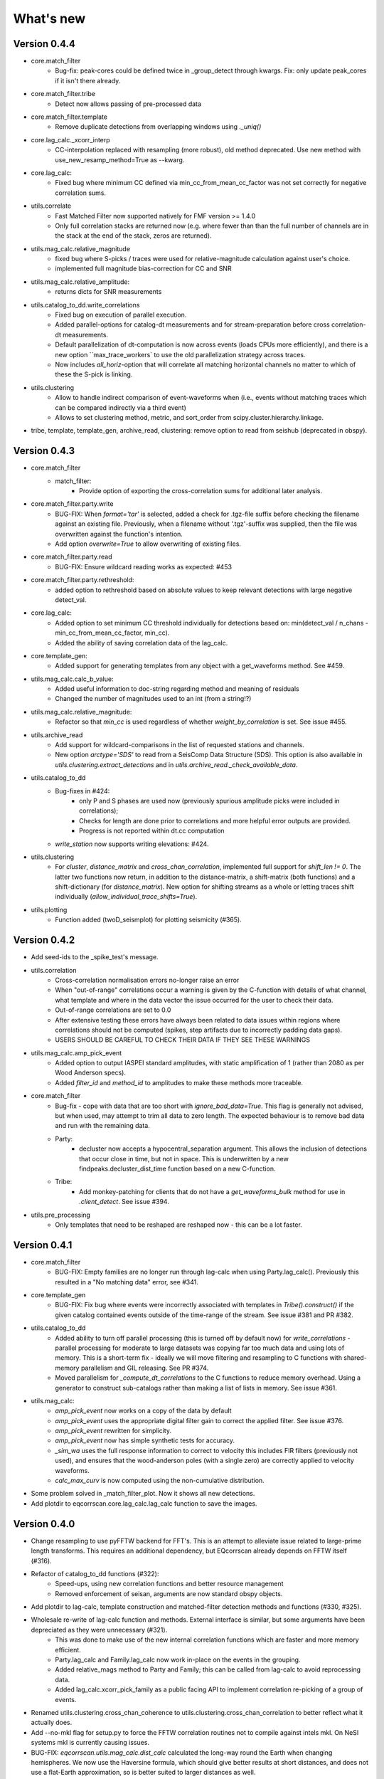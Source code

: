 What's new
==========

Version 0.4.4
-------------
- core.match_filter
   - Bug-fix: peak-cores could be defined twice in _group_detect through kwargs.
     Fix: only update peak_cores if it isn't there already.
- core.match_filter.tribe
   - Detect now allows passing of pre-processed data
- core.match_filter.template
   - Remove duplicate detections from overlapping windows using `._uniq()`
- core.lag_calc._xcorr_interp
   - CC-interpolation replaced with resampling (more robust), old method
     deprecated. Use new method with use_new_resamp_method=True as --kwarg.
- core.lag_calc:
   - Fixed bug where minimum CC defined via min_cc_from_mean_cc_factor was not
     set correctly for negative correlation sums.
- utils.correlate
   - Fast Matched Filter now supported natively for FMF version >= 1.4.0
   - Only full correlation stacks are returned now (e.g. where fewer than than
     the full number of channels are in the stack at the end of the stack, zeros
     are returned).
- utils.mag_calc.relative_magnitude
   - fixed bug where S-picks / traces were used for relative-magnitude calculation
     against user's choice.
   - implemented full magnitude bias-correction for CC and SNR
- utils.mag_calc.relative_amplitude:
   - returns dicts for SNR measurements
- utils.catalog_to_dd.write_correlations
   - Fixed bug on execution of parallel execution.
   - Added parallel-options for catalog-dt measurements and for stream-preparation
     before cross correlation-dt measurements.
   - Default parallelization of dt-computation is now across events (loads CPUs
     more efficiently), and there is a new option ``max_trace_workers` to use
     the old parallelization strategy across traces.
   - Now includes `all_horiz`-option that will correlate all matching horizontal
     channels no matter to which of these the S-pick is linking.
- utils.clustering
   - Allow to handle indirect comparison of event-waveforms when (i.e., events
     without matching traces which can be compared indirectly via a third event)
   - Allows to set clustering method, metric, and sort_order from
     scipy.cluster.hierarchy.linkage.
- tribe, template, template_gen, archive_read, clustering: remove option to read
  from seishub (deprecated in obspy).

Version 0.4.3
-------------
- core.match_filter
   - match_filter:
      - Provide option of exporting the cross-correlation sums for additional later
        analysis.
- core.match_filter.party.write
    - BUG-FIX: When `format='tar'` is selected, added a check for .tgz-file
      suffix before checking the filename against an existing file. Previously,
      when a filename without '.tgz'-suffix was supplied, then the file was
      overwritten against the function's intention.
    - Add option `overwrite=True` to allow overwriting of existing files.
- core.match_filter.party.read
    - BUG-FIX: Ensure wildcard reading works as expected: #453
- core.match_filter.party.rethreshold:
    - added option to rethreshold based on absolute values to keep relevant
      detections with large negative detect_val.
- core.lag_calc:
    - Added option to set minimum CC threshold individually for detections based
      on: min(detect_val / n_chans - min_cc_from_mean_cc_factor, min_cc).
    - Added the ability of saving correlation data of the lag_calc.
- core.template_gen:
    - Added support for generating templates from any object with a
      get_waveforms method. See #459.
- utils.mag_calc.calc_b_value:
    - Added useful information to doc-string regarding method and meaning of
      residuals
    - Changed the number of magnitudes used to an int (from a string!?)
- utils.mag_calc.relative_magnitude:
    - Refactor so that `min_cc` is used regardless of whether
      `weight_by_correlation` is set. See issue #455.
- utils.archive_read
    - Add support for wildcard-comparisons in the list of requested stations and
      channels.
    - New option `arctype='SDS'` to read from a SeisComp Data Structure (SDS).
      This option is also available in `utils.clustering.extract_detections` and
      in `utils.archive_read._check_available_data`.
- utils.catalog_to_dd
    - Bug-fixes in #424:
       - only P and S phases are used now (previously spurious amplitude picks
         were included in correlations);
       - Checks for length are done prior to correlations and more helpful error
         outputs are provided.
       - Progress is not reported within dt.cc computation
    - `write_station` now supports writing elevations: #424.
- utils.clustering
    - For `cluster`, `distance_matrix` and `cross_chan_correlation`, implemented
      full support for `shift_len != 0`. The latter two functions now return, in
      addition to the distance-matrix, a shift-matrix (both functions) and a
      shift-dictionary (for `distance_matrix`). New option for shifting streams
      as a whole or letting traces shift individually
      (`allow_individual_trace_shifts=True`).
- utils.plotting
    - Function added (twoD_seismplot) for plotting seismicity (#365).

Version 0.4.2
-------------
- Add seed-ids to the _spike_test's message.
- utils.correlation
   - Cross-correlation normalisation errors no-longer raise an error
   - When "out-of-range" correlations occur a warning is given by the C-function
     with details of what channel, what template and where in the data vector
     the issue occurred for the user to check their data.
   - Out-of-range correlations are set to 0.0
   - After extensive testing these errors have always been related to data issues
     within regions where correlations should not be computed (spikes, step
     artifacts due to incorrectly padding data gaps).
   - USERS SHOULD BE CAREFUL TO CHECK THEIR DATA IF THEY SEE THESE WARNINGS
- utils.mag_calc.amp_pick_event
   - Added option to output IASPEI standard amplitudes, with static amplification
     of 1 (rather than 2080 as per Wood Anderson specs).
   - Added `filter_id` and `method_id` to amplitudes to make these methods more
     traceable.
- core.match_filter
   - Bug-fix - cope with data that are too short with `ignore_bad_data=True`.
     This flag is generally not advised, but when used, may attempt to trim all
     data to zero length.  The expected behaviour is to remove bad data and run
     with the remaining data.
   - Party:
      - decluster now accepts a hypocentral_separation argument. This allows
        the inclusion of detections that occur close in time, but not in space.
        This is underwritten by a new findpeaks.decluster_dist_time function
        based on a new C-function.
   - Tribe:
      - Add monkey-patching for clients that do not have a `get_waveforms_bulk`
        method for use in `.client_detect`. See issue #394.
- utils.pre_processing
   - Only templates that need to be reshaped are reshaped now - this can be a lot
     faster.

Version 0.4.1
-------------
- core.match_filter
   - BUG-FIX: Empty families are no longer run through lag-calc when using Party.lag_calc().  Previously this resulted in a "No matching data" error, see #341.
- core.template_gen
   - BUG-FIX: Fix bug where events were incorrectly associated with templates in `Tribe().construct()` if the given catalog contained events outside of the time-range of the stream. See issue #381 and PR #382.
- utils.catalog_to_dd
   - Added ability to turn off parallel processing (this is turned off by default now) for `write_correlations` - parallel processing for moderate to large datasets was copying far too much data and using lots of memory. This is a short-term fix - ideally we will move filtering and resampling to C functions with shared-memory parallelism and GIL releasing. See PR #374.
   - Moved parallelism for `_compute_dt_correlations` to the C functions to reduce memory overhead. Using a generator to construct sub-catalogs rather than making a list of lists in memory. See issue #361.
- utils.mag_calc:
   - `amp_pick_event` now works on a copy of the data by default
   - `amp_pick_event` uses the appropriate digital filter gain to correct the applied filter. See issue #376.
   - `amp_pick_event` rewritten for simplicity.
   - `amp_pick_event` now has simple synthetic tests for accuracy.
   - `_sim_wa` uses the full response information to correct to velocity this includes FIR filters (previously not used), and ensures that the wood-anderson poles (with a single zero) are correctly applied to velocity waveforms.
   - `calc_max_curv` is now computed using the non-cumulative distribution.
- Some problem solved in _match_filter_plot. Now it shows all new detections.
- Add plotdir to eqcorrscan.core.lag_calc.lag_calc function to save the images.


Version 0.4.0
-------------
- Change resampling to use pyFFTW backend for FFT's.  This is an attempt to
  alleviate issue related to large-prime length transforms.  This requires an
  additional dependency, but EQcorrscan already depends on FFTW itself (#316).
- Refactor of catalog_to_dd functions (#322):
   - Speed-ups, using new correlation functions and better resource management
   - Removed enforcement of seisan, arguments are now standard obspy objects.
- Add plotdir to lag-calc, template construction and matched-filter detection
  methods and functions (#330, #325).
- Wholesale re-write of lag-calc function and methods. External interface is similar, but some arguments have been depreciated as they were unnecessary (#321).
   - This was done to make use of the new internal correlation functions which
     are faster and more memory efficient.
   - Party.lag_calc and Family.lag_calc now work in-place on the events in
     the grouping.
   - Added relative_mags method to Party and Family; this can be called from
     lag-calc to avoid reprocessing data.
   - Added lag_calc.xcorr_pick_family as a public facing API to implement
     correlation re-picking of a group of events.
- Renamed utils.clustering.cross_chan_coherence to
  utils.clustering.cross_chan_correlation to better reflect what it actually
  does.
- Add --no-mkl flag for setup.py to force the FFTW correlation routines not
  to compile against intels mkl.  On NeSI systems mkl is currently causing
  issues.
- BUG-FIX: `eqcorrscan.utils.mag_calc.dist_calc` calculated the long-way round
  the Earth when changing hemispheres. We now use the Haversine formula, which
  should give better results at short distances, and does not use a flat-Earth
  approximation, so is better suited to larger distances as well.
- Add C-openmp parallel distance-clustering (speed-ups of ~100 times).
- Allow option to not stack correlations in correlation functions.
- Use compiled correlation functions for correlation clustering (speed-up).
- Add time-clustering for catalogs and change how space-time cluster works
  so that it uses the time-clustering, rather than just throwing out events
  outside the time-range.
- Changed all prints to calls to logging, as a result, debug is no longer
  an argument for function calls.
- `find-peaks` replaced by compiled peak finding routine - more efficient both in memory and time #249 - approx 50x faster
   - Note that the results of the C-func and the Python functions are slightly
     different.  The C function (now the default) is more stable when peaks
     are small and close together (e.g. in noisy data).
- multi-find peaks makes use of openMP parallelism for more efficient
  memory usage #249
- enforce normalization of continuous data before correlation to avoid float32
  overflow errors that result in correlation errors (see pr #292).
- Add SEC-C style chunked cross-correlations.  This is both faster and more
  memory efficient.  This is now used by default with an fft length of
  2 -- 13.  This was found to be consistently the fastest length in testing.
  This can be changed by the user by passing the `fft_len` keyword argument.
  See PR #285.
- Outer-loop parallelism has been disabled for all systems now. This was not
  useful in most situations and is hard to maintain.
- Improved support for compilation on RedHat systems
- Refactored match-filter into smaller files. Namespace remains the same.
  This was done to ease maintenance - the match_filter.py file had become
  massive and was slow to load and process in IDEs.
- Refactored `_prep_data_for_correlation` to reduce looping for speed, now approximately six times faster than previously (minor speed-up)
   - Now explicitly doesn't allow templates with different length traces -
     previously this was ignored and templates with different length
     channels to other templates had their channels padded with zeros or
     trimmed.
- Add `skip_short_channels` option to template generation.  This allows users
  to provide data of unknown length and short channels will not be used, rather
  than generating an error. This is useful for downloading data from
  datacentres via the `from_client` method.
- Remove pytest_namespace in conftest.py to support pytest 4.x
- Add `ignore_bad_data` kwarg for all processing functions, if set to True
  (defaults to False for continuity) then any errors related to bad data at
  process-time will be supressed and empty traces returned.  This is useful
  for downloading data from  datacentres via the `from_client` method when
  data quality is not known.
- Added relative amplitude measurements as
  `utils.mag_calc.relative_amplitude` (#306).
- Added relative magnitude calculation using relative amplitudes weighted by
  correlations to `utils.mag_calc.relative_magnitude`.
- Added `relative_magnitudes` argument to
  `eqcorrscan.core.match_filter.party.Party.lag_calc` to provide an in-flow
  way to compute relative magnitudes for detected events.
- Events constructed from detections now include estimated origins alongside
  the picks. These origins are time-shifted versions of the template origin and
  should be used with caution. They are corrected for prepick (#308).
- Picks in detection.event are now corrected for prepick -if- the template is
  given. This is now standard in all Tribe, Party and Family methods. Picks will
  not be corrected for prepick in match_filter (#308).
- Fix #298 where the header was repeated in detection csv files. Also added
  a `write_detections` function to `eqcorrscan.core.match_filter.detection`
  to streamline writing detections.
- Remove support for Python 2.7.
- Add warning about unused data when using `Tribe.detect` methods with data that
  do not fit into chunks. Fixes #291.
- Fix #179 when decimating for cccsum_hist in `_match_filter_plot`
- `utils.pre_processing` now uses the `.interpolate` method rather than
  `.resample` to change the sampling rate of data. This is generally more
  stable and faster than resampling in the frequency domain, but will likely
  change the quality of correlations.
- Removed depreciated `template_gen` functions and `bright_lights` and
  `seismo_logs`. See #315

---

Older Versions
--------------

Version 0.3.3
.............
- Make test-script more stable - use the installed script for testing.
- Fix bug where `set_xcorr` as context manager did not correctly reset
  stream_xcorr methods.
- Correct test-script (`test_eqcorrscan.py`) to find paths properly.
- BUG-FIX in `Party.decluster` when detections made at exactly the same time
  the first, rather than the highest of these was taken.
- Catch one-sample difference in day properly in pre-processing.dayproc
- Shortproc now clips and pads to the correct length asserted by starttime and
  endtime.
- Bug-fix: Match-filter collection objects (Tribe, Party, Family) implemented
  addition (`__add__`) to alter the main object. Now the main object is left
  unchanged.
- `Family.catalog` is now an immutable property.

Version 0.3.2
.............
- Implement reading Party objects from multiple files, including wildcard
  expansion. This will only read template information if it was not
  previously read in (which is a little more efficient).
- Allow reading of Party objects without reading the catalog files.
- Check quality of downloaded data in `Tribe.client_detect()` and remove it if it
  would otherwise result in errors.
- Add `process_cores` argument to `Tribe.client_detect()` and `Tribe.detect()`
  to provide a separate number of cores for processing and peak-finding - both
  functions are less memory efficient that fftw correlation and can result in
  memory errors if using lots of cores.
- Allow passing of `cores_outer` kwarg through to fftw correlate functions to
  control inner/outer thread numbers. If given, `cores` will define the number
  of inner-cores (used for parallel fft calculation) and `cores_outer` sets
  the number of channels to process in parallel (which results in increased
  memory usage).
- Allow Tribe and Party IO to use QUAKEML or SC3ML format for catalogs (NORDIC
  to come once obspy updates).
- Allow Party IO to not write detection catalogs if so desired, because
  writing and reading large catalogs can be slow.
- If detection-catalogs are not read in, then the detection events will be
  generated on the fly using `Detection._calculate_event`.
- BUG-FIX: When one template in a set of templates had a channel repeated,
  all detections had an extra, spurious pick in their event object. This
  should no-longer happen.
- Add `select` method to `Party` and `Tribe` to allow selection of a
  specific family/template.
- Add ability to "retry" downloading in `Tribe.client_detect`.
- Change behaviour of template_gen for data that are daylong, but do not start
  within 1 minute of a day-break - previous versions enforced padding to
  start and end at day-breaks, which led to zeros in the data and undesirable
  behaviour.
- BUG-FIX: Normalisation errors not properly passed back from internal fftw
  correlation functions, gaps not always properly handled during long-period
  trends - variance threshold is now raised, and Python checks for low-variance
  and applies gain to stabilise correlations if needed.
- Plotting functions are now tested and have a more consistent interface:
   - All plotting functions accept the keyword arguments `save`, `savefile`,
     `show`, `return_figure` and `title`.
   - All plotting functions return a figure.
   - `SVD_plot` renamed to `svd_plot`
- Enforce pre-processing even when no filters or resampling is to be done
  to ensure gaps are properly processed (when called from `Tribe.detect`,
  `Template.detect` or `Tribe.client_detect`)
- BUG-FIX in `Tribe.client_detect` where data were processed from data
  one sample too long resulting in minor differences in data processing
  (due to difference in FFT length) and therefore minor differences
  in resulting correlations (~0.07 per channel).
   - Includes extra stability check in fftw_normxcorr which affects the
     last sample before a gap when that sample is near-zero.
- BUG-FIX: fftw correlation dot product was not thread-safe on some systems.
  The dot-product did not have the inner index protected as a private variable.
  This did not appear to cause issues for Linux with Python 3.x or Windows, but
  did cause issues for on Linux for Python 2.7 and Mac OS builds.
- KeyboardInterrupt (e.g. ctrl-c) should now be caught during python parallel
  processes.
- Stopped allowing outer-threading on OSX, clang openMP is not thread-safe
  for how we have this set-up. Inner threading is faster and more memory
  efficient anyway.
- Added testing script (`test_eqcorrscan.py`, which will be installed to your
  path on installation of EQcorrscan) that will download all the relevant
  data and run the tests on the installed package - no need to clone
  EQcorrscan to run tests!

Version 0.3.1
.............
- Cleaned imports in utils modules
- Removed parallel checking loop in archive_read.
- Add better checks for timing in lag-calc functions (#207)
- Removed gap-threshold of twice the template length in `Tribe.client_detect`, see
  issue #224.
- Bug-fix: give multi_find_peaks a cores kwarg to limit thread
  usage.
- Check for the same value in a row in continuous data when computing
  correlations and zero resulting correlations where the whole window
  is the same value repeated (#224, #230).
- BUG-FIX: template generation `from_client` methods for swin=P_all or S_all
  now download all channels and return them (as they should). See #235 and #206
- Change from raising an error if data from a station are not long enough, to
  logging a critical warning and not using the station.
- Add ability to give multiple `swin` options as a list. Remains backwards
  compatible with single `swin` arguments.
- Add option to `save_progress` for long running `Tribe` methods. Files
  are written to temporary files local to the caller.
- Fix bug where if gaps overlapped the endtime set in pre_processing an error
  was raised - happened when downloading data with a deliberate pad at either
  end.


Version 0.3.0
.............
- Compiled peak-finding routine written to speed-up peak-finding.
- Change default match-filter plotting to not decimate unless it has to.
- BUG-FIX: changed minimum variance for fftw correlation backend.
- Do not try to process when no processing needs to be done in 
  core.match_filter._group_process.
- Length checking in core.match_filter._group_process done in samples rather
  than time.
- BUG-FIX: Fix bug where data lengths were not correct in 
  match_filter.Tribe.detect when sampling time-stamps were inconsistent between
  channels, which previously resulted in error.
- BUG-FIX: Fix memory-leak in tribe.construct
- Add plotting options for plotting rate to Party.plot
- Add filtering detections by date as Party.filter
- BUG-FIX: Change method for Party.rethreshold: list.remove was not reliable.
- Add option `full_peaks` to detect methods to map to find_peaks.
- pre-processing (and match-filter object methods) are now gap-aware and will
  accept gappy traces and can return gappy traces. By default gaps are filled to
  maintain backwards compatibility. Note that the fftw correlation backend
  requires gaps to be padded with zeros.
- --Removed sfile_utils-- This support for Nordic IO has been upgraded and moved
  to obspy for obspy version 1.1.0.  All functions are there and many bugs have
  been fixed. This also means the removal of nordic-specific functions in
  EQcorrscan - the following functions have been removed:
   - template_gen.from_sfile
   - template_gen.from_contbase
   - mag_calc.amp_pick_sfile
   - mag_calc.pick_db
  All removed functions will error and tell you to use obspy.io.nordic.core.
  This now means that you can use obspy's `read_events` to read in sfiles.
- Added `P_all` and `S_all` options to template generation functions
  to allow creation of multi-channel templates starting at the P and S
  times respectively.
- Refactored `template_gen`, all options are available via 
  `template_gen(method=...)`, and depreciation warnings are in place.
- Added some docs for converting older templates and detections into Template
  and Party objects.

Version 0.2.7
.............
- Patch multi_corr.c to work with more versions of MSVC;
- Revert to using single-precision floats for correlations (as in previous,
  < 0.2.x versions) for memory efficiency.

Version 0.2.6
.............
- Added the ability to change the correlation functions used in detection
  methods through the parameter xcorr_func of match_filter, Template.detect
  and Tribe.detect, or using the set_xcorr context manager in
  the utils.correlate module. Supported options are:
   - numpy
   - fftw
   - time-domain
   - or passing a function that implements the xcorr interface.
- Added the ability to change the concurrency strategy of xcorr functions
  using the paramter concurrency of match_filter, Template.detect
  and Tribe.detect. Supported options are:
   - None - for single-threaded execution in a single process
   - multithread - for multi-threaded execution
   - multiprocess- for multiprocess execution
   - concurrent - allows functions to describe their own preferred currency methods, defaults to multithread
- Change debug printing output, it should be a little quieter;
- Speed-up time-domain using a threaded C-routine - separate from frequency
  domain C-routines;
- Expose useful parallel options for all correlation routines;
- Expose cores argument for match-filter objects to allow limits to be placed
  on how much of your machine is used;
- Limit number of workers created during pre-processing to never be more than
  the number of traces in the stream being processed;
- Implement openMP parallelisation of cross-correlation sum routines - memory
  consumption reduced by using shared memory, and by computing the
  cross-correlation sums rather than individual channel cross-correlations.
  This also leads to a speed-up.  This routine is the default concurrent
  correlation routine;
- Test examples in rst doc files to ensure they are up-to-date;
- Tests that were prone to timeout issues have been migrated to run on circleci
  to allow quick re-starting of fails not due to code errors


Version 0.2.5
.............
- Fix bug with \_group_process that resulted in stalled processes.
- Force NumPy version
- Support indexing of Tribe and Party objects by template-name.
- Add tests for lag-calc issue with preparing data
- Change internals of -eqcorrscan.core.lag_calc._prepare_data- to use a
  dictionary for delays, and to work correctly! Issues arose from not checking
  for masked data properly and not checking length properly.
- Fix bug in match_filter.match_filter when checking for equal length traces,
  length count was one sample too short.

Version 0.2.4
.............
- Increase test coverage (edge-cases) in template_gen;
- Fix bug in template_gen.extract_from_stack for duplicate channels in
  template;
- Increase coverage somewhat in bright_lights, remove non-parallel
  option (previously only used for debugging in development);
- Increase test coverage in lag_calc;
- Speed-up tests for brightness;
- Increase test coverage for match_filter including testing io of
  detections;
- Increase subspace test coverage for edge cases;
- Speed-up catalog_to_dd_tests;
- Lag-calc will pick S-picks on channels ending E, N, 1 and 2, change
  from only picking on E and N before; warning added to docs;
- Add full tests for pre-processing;
- Run tests in parallel on ci, speed-up tests dramatically;
- Rename singular-value decomposition functions (with depreciation
  warnings);
- Rename SVD_moments to lower-case and add depreciation warning;
- Increase test coverage in utils.mag_calc;
- Add Template, Tribe, Family, Party objects and rename DETECTION to Detection
   - Template objects maintain meta-data associated with their creation to stream-line processing of data (e.g. reduce chance of using the wrong filters).
   - Template events have a detect method which takes unprocessed data and does the correct processing using the Template meta-data, and computes the matched-filter detections.
   - Tribe objects are containers for multiple Templates.
   - Tribe objects have a detect method which groups Templates with similar meta-data (processing information) and runs these templates in parallel through the matched-filter routine. Tribe.detect outputs a Party of Family objects.
   - The Party object is a container for many Family objects.
   - Family objects are containers for detections from the same Template.
   - Family and Party objects have a lag_calc method which computes the cross-correlation pick-refinements.
   - The upshot of this is that it is possible to, in one line, generate a Tribe of templates, compute their matched-filter detections, and generate cross-correlation pick refinements, which output Event objects, which can be written to a catalog: Tribe.construct(method, --kwargs).detect(st, --kwargs).lag_calc(--kwargs).write()
   - Added 25 tests for these methods.
   - Add parameters -threshold_type- and -threshold_input- to Detection class.  Add support for legacy Detection objects via NaN and unset values.
- Removed support for obspy < 1.0.0
- Update / correct doc-strings in template-gen functions when describing
  processing parameters.
- Add warning message when removing channels from continuous data in
  match_filter;
- Add min_snr option for template generation routines, if the
  signal-to-noise ratio is below a user-defined threshold, the channel
  will not be used.
- Stop enforcing two-channel template channel names.
- Fix bug in detection_multiplot which didn't allow streams with
  fewer traces than template;
- Update internals to custom C fftw-based correlation rather than openCV (Major change);
   - OpenCV has been removed as a dependancy;
   - eqcorrscan.core.match_filter.normxcorr2 now calls a compiled C routine;
   - Parallel workflows handled by openMP rather than Python Multiprocessing for matched-filter operations to allow better memory handling.
   - It is worth noting that we tried re-writing using SciPy internals which led to a significant speed-up, but with high memory costs, we ended up going with this option, which was the more difficult option, because it allows effective use on SLURM managed systems where python multiprocessing results in un-real memory spikes (issue #88).

Version 0.2.0-0.2.3
...................
- See 0.2.4: these versions were not fully released while trying to get
  anaconda packages to build properly.

Version 0.1.6
.............
- Fix bug introduced in version 0.1.5 for match_filter where looping
  through multiple templates did not correctly match image and template
  data: 0.1.5 fix did not work;
- Bug-fix in catalog_to_dd for events without magnitudes;
- Amend match-filter to not edit the list of template names in place.
  Previously, if a template was not used (due to no matching continuous
  data) then the name of the template was removed: this now copies the
  list of template_names internally and does not change the external list.

Version 0.1.5
.............
- Migrate coverage to codecov;
- Fix bug introduced in version 0.1.5 for match_filter where looping
  through multiple templates did not correctly match image and template
  data.

Version 0.1.4
.............
- Bug-fix in plot_repicked removed where data were not normalized properly;
- Bug-fix in lag_calc where data were missing in the continuous data fixed (this led to incorrect picks, --major bug!--);
- Output cross-channel correlation sum in lag-calc output;
- Add id to DETECTION objects, which is consistent with the events within DETECTION objects and catalog output, and used in lag_calc to allow linking of detections to catalog events;
- Add lots of logging and error messages to lag-calc to ensure user understands limits;
- Add error to day-proc to ensure user is aware of risks of padding;
- Change utils.pre_processing.process to accept different length of data enforcement, not just full day (allow for overlap in processing, which might be useful for reducing day start and end effects);
- Bug-fix in mag_calc.amp_pick_event, broke loop if data were missing;
- Lots of docs adjustment to sort order of doc-strings and hyper-links;
- Allow multiple uses of the same channel in templates (e.g. you can now use a template with two windows from the same channel, such as a P and an S);
- Add evaluation mode filter to utils.catalog_utils.filter_picks;
- Update subspace plot to work when detector is not partitioned;
- Make tests run a little faster;
- Add pep8 testing for all code.


Version 0.1.3
.............
- Now testing on OSX (python 2.7 and 3.5) - also added linux python 3.4;
- Add lag-calculation and tests for it;
- Change how lag-calc does the trace splitting to reduce memory usage;
- Added pick-filtering utility to clean up tutorials;
- Change template generation function names for clarity (wrappers for depreciated names);
- Add more useful error messages when picks are not associated with waveforms;
- Add example plots for more plotting functions;
- Add subspace detector including docs and tutorial.
- Add -delayed- option to all template_gen functions, set to True by default which retains old behaviour.


Version 0.1.2
.............
- Add handling for empty location information in sfiles;
- Added project setup script which creates a useful directory structure and copies a default match-filter script to the directory;
- Add archive reader helper for default script, and parameter classes and definitions for default script;
- Re-write history to make repository smaller, removed trash files that had been added carelessly;
- Now tested on appveyor, so able to be run on Windows;
- Added ability to read hypoDD/tomoDD phase files to obspy events;
- Added simple despiking algorithm - not ideal for correlation as spikes are interpolated around when found: eqcorrscan.utils.despike;
- Option to output catalog object from match_filter - this will become the default once we introduce meta-data to templates - currently the picks for events are the template trace start-times, which will be before the phase-pick by the lag defined in the template creation - also added event into detection class, so you can access the event info from the detections, or create a catalog from a list of detections;
- Add option to extract detections at run-time in match_filter.match_filter;
- Edited multi_event_singlechan to take a catalog with multiple picks, but requires you to specify the station and channel to plot;
- Add normalize option to stacking routines;
- Add tests for stacking - PWS test needs more checks;
- Add many examples to doc-strings, not complete though;
- Change docs to have one page per function.
- Python 3.5 testing underway, all tests pass, but only testing about 65% of codebase.
- Add io functions to match_filter to simplify detection handling including writing detections to catalog and to text file.
- Stricter match_filter testing to enforce exactly the same result with a variety of systems.
- Add hack to template_gen tutorial to fix differences in sorting between python 3.x and python 2.
- Added advanced network triggering routine from Konstantinos, allows different parameters for individual stations - note only uses recursive sta-lta triggering at the moment.  Useful for template generations alongside pickers.
- Added magnitude of completeness and b-value calculators to utils.mag_calc

Version 0.1.1
.............
- Cope with events not always having time_errors in them in eventtoSfile;
- Convert Quakeml depths from m to km;
- Multiple little fixes to make Sfile conversion play well with GeoNet QuakeML files;
- Add function to convert from obspy.core.inventory.station.Station to string format for Seisan STATION0.HYP file;
- Merged feature branch - hypoDD into develop, this provides mappings for the hypoDD location program, including generation of dt.cc files;
- Added tests for functions in catalog_to_dd;
- Implemented unittest tests;
- Changed name of EQcorrscan_plotting to plotting;
- Added depreciation warnings;
- Changed internal structure of pre-processing to aid long-term upkeep;
- Added warnings in docs for template_gen relating to template generation from set length files;
- Updated template_creation tutorial to use day-long data;
- Renamed Sfile_util to sfile_util, and functions there-in: will warn about name changes;
- Updated template plotting to include pick labels;
- Updated template_creation tutorial to download S-picks as well as P-picks;
- Update sfile_util to cope with many possible unfilled objects;
- Added sac_util to convert from sac headers to useful event information - note, does not convert all things, just origin and pick times;
- Added from_sac function to template_gen.
